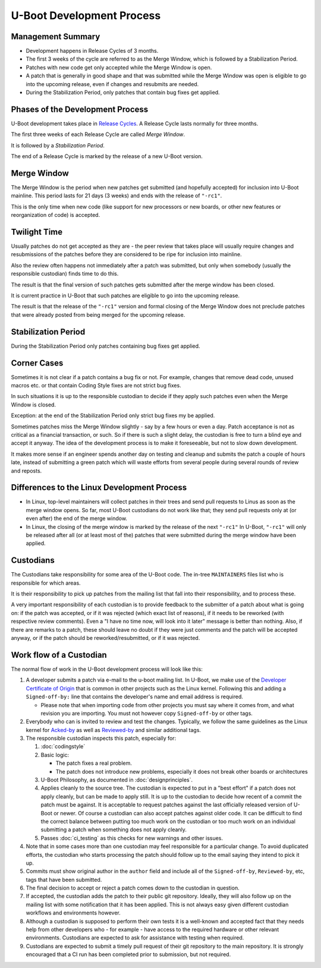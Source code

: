 .. SPDX-License-Identifier: GPL-2.0+:

U-Boot Development Process
==========================

Management Summary
------------------

* Development happens in Release Cycles of 3 months.

* The first 3 weeks of the cycle are referred to as the Merge Window, which is
  followed by a Stabilization Period.

* Patches with new code get only accepted while the Merge Window is open.

* A patch that is generally in good shape and that was submitted while the
  Merge Window was open is eligible to go into the upcoming release, even if
  changes and resubmits are needed.

* During the Stabilization Period, only patches that contain bug fixes get
  applied.

Phases of the Development Process
---------------------------------

U-Boot development takes place in `Release Cycles
<https://www.denx.de/wiki/U-Boot/ReleaseCycle>`_.  A Release Cycle lasts
normally for three months.

The first three weeks of each Release Cycle are called *Merge Window*.

It is followed by a *Stabilization Period*.

The end of a Release Cycle is marked by the release of a new U-Boot version.

Merge Window
------------

The Merge Window is the period when new patches get submitted (and hopefully
accepted) for inclusion into U-Boot mainline. This period lasts for 21 days (3
weeks) and ends with the release of ``"-rc1"``.

This is the only time when new code (like support for new processors or new
boards, or other new features or reorganization of code) is accepted.

Twilight Time
-------------

Usually patches do not get accepted as they are - the peer review that takes
place will usually require changes and resubmissions of the patches before they
are considered to be ripe for inclusion into mainline.

Also the review often happens not immediately after a patch was submitted,
but only when somebody (usually the responsible custodian) finds time to do
this.

The result is that the final version of such patches gets submitted after the
merge window has been closed.

It is current practice in U-Boot that such patches are eligible to go into the
upcoming release.

The result is that the release of the ``"-rc1"`` version and formal closing of
the Merge Window does not preclude patches that were already posted from being
merged for the upcoming release.

Stabilization Period
--------------------

During the Stabilization Period only patches containing bug fixes get
applied.

Corner Cases
------------

Sometimes it is not clear if a patch contains a bug fix or not.
For example, changes that remove dead code, unused macros etc. or
that contain Coding Style fixes are not strict bug fixes.

In such situations it is up to the responsible custodian to decide if they
apply such patches even when the Merge Window is closed.

Exception: at the end of the Stabilization Period only strict bug
fixes my be applied.

Sometimes patches miss the Merge Window slightly - say by a few
hours or even a day. Patch acceptance is not as critical as a
financial transaction, or such. So if there is such a slight delay,
the custodian is free to turn a blind eye and accept it anyway. The
idea of the development process is to make it foreseeable,
but not to slow down development.

It makes more sense if an engineer spends another day on testing and
cleanup and submits the patch a couple of hours late, instead of
submitting a green patch which will waste efforts from several people
during several rounds of review and reposts.

Differences to the Linux Development Process
--------------------------------------------

* In Linux, top-level maintainers will collect patches in their trees and send
  pull requests to Linus as soon as the merge window opens.
  So far, most U-Boot custodians do not work like that; they send pull requests
  only at (or even after) the end of the merge window.

* In Linux, the closing of the merge window is marked by the release of the
  next ``"-rc1"``
  In U-Boot, ``"-rc1"`` will only be released after all (or at least most of
  the) patches that were submitted during the merge window have been applied.

Custodians
----------

The Custodians take responsibility for some area of the U-Boot code.  The
in-tree ``MAINTAINERS`` files list who is responsible for which areas.

It is their responsibility to pick up patches from the mailing list
that fall into their responsibility, and to process these.

A very important responsibility of each custodian is to provide
feedback to the submitter of a patch about what is going on: if the
patch was accepted, or if it was rejected (which exact list of
reasons), if it needs to be reworked (with respective review
comments). Even a "I have no time now, will look into it later"
message is better than nothing. Also, if there are remarks to a
patch, these should leave no doubt if they were just comments and the
patch will be accepted anyway, or if the patch should be
reworked/resubmitted, or if it was rejected.

Work flow of a Custodian
------------------------

The normal flow of work in the U-Boot development process will look
like this:

#. A developer submits a patch via e-mail to the u-boot mailing list.  In
   U-Boot, we make use of the `Developer Certificate of Origin
   <https://developercertificate.org/>`_ that is common in other projects such
   as the Linux kernel.  Following this and adding a ``Signed-off-by:`` line
   that contains the developer's name and email address is required.

   * Please note that when importing code from other projects you must say
     where it comes from, and what revision you are importing. You must not
     however copy ``Signed-off-by`` or other tags.

#. Everybody who can is invited to review and test the changes.  Typically, we
   follow the same guidelines as the Linux kernel for `Acked-by
   <https://www.kernel.org/doc/html/latest/process/submitting-patches.html#when-to-use-acked-by-cc-and-co-developed-by>`_
   as well as `Reviewed-by
   <https://www.kernel.org/doc/html/latest/process/submitting-patches.html#using-reported-by-tested-by-reviewed-by-suggested-by-and-fixes>`_
   and similar additional tags.

#. The responsible custodian inspects this patch, especially for:

   #. :doc:`codingstyle`

   #. Basic logic:

      * The patch fixes a real problem.

      * The patch does not introduce new problems, especially it does not break
        other boards or architectures

   #. U-Boot Philosophy, as documented in :doc:`designprinciples`.

   #. Applies cleanly to the source tree.  The custodian is expected to put in
      a "best effort" if a patch does not apply cleanly, but can be made to apply
      still.  It is up to the custodian to decide how recent of a commit the
      patch must be against.  It is acceptable to request patches against the
      last officially released version of U-Boot or newer.  Of course a
      custodian can also accept patches against older code.  It can be
      difficult to find the correct balance between putting too much work on
      the custodian or too much work on an individual submitting a patch when
      something does not apply cleanly.

   #. Passes :doc:`ci_testing` as this checks for new warnings and other issues.

#. Note that in some cases more than one custodian may feel responsible for a
   particular change.  To avoid duplicated efforts, the custodian who starts
   processing the patch should follow up to the email saying they intend to
   pick it up.

#. Commits must show original author in the ``author`` field and include all of
   the ``Signed-off-by``, ``Reviewed-by``, etc, tags that have been submitted.

#. The final decision to accept or reject a patch comes down to the custodian
   in question.

#. If accepted, the custodian adds the patch to their public git repository.
   Ideally, they will also follow up on the mailing list with some notification
   that it has been applied.  This is not always easy given different custodian
   workflows and environments however.

#. Although a custodian is supposed to perform their own tests it is a
   well-known and accepted fact that they needs help from other developers who
   - for example - have access to the required hardware or other relevant
   environments.  Custodians are expected to ask for assistance with testing
   when required.

#. Custodians are expected to submit a timely pull request of their git
   repository to the main repository.  It is strongly encouraged that a CI run
   has been completed prior to submission, but not required.
